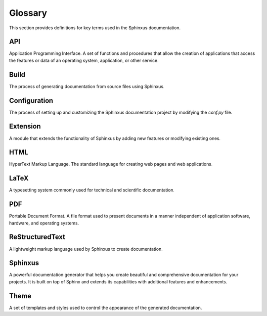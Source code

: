 Glossary
========

This section provides definitions for key terms used in the Sphinxus documentation.

API
---

Application Programming Interface. A set of functions and procedures that allow the creation of applications that access the features or data of an operating system, application, or other service.

Build
-----

The process of generating documentation from source files using Sphinxus.

Configuration
-------------

The process of setting up and customizing the Sphinxus documentation project by modifying the `conf.py` file.

Extension
---------

A module that extends the functionality of Sphinxus by adding new features or modifying existing ones.

HTML
----

HyperText Markup Language. The standard language for creating web pages and web applications.

LaTeX
-----

A typesetting system commonly used for technical and scientific documentation.

PDF
---

Portable Document Format. A file format used to present documents in a manner independent of application software, hardware, and operating systems.

ReStructuredText
----------------

A lightweight markup language used by Sphinxus to create documentation.

Sphinxus
--------

A powerful documentation generator that helps you create beautiful and comprehensive documentation for your projects. It is built on top of Sphinx and extends its capabilities with additional features and enhancements.

Theme
-----

A set of templates and styles used to control the appearance of the generated documentation.

